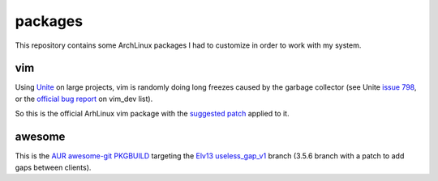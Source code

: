 ========
packages
========

This repository contains some ArchLinux packages I had to customize in order to
work with my system.

vim
===

Using Unite_ on large projects, vim is randomly doing long freezes caused by the garbage
collector (see Unite `issue 798`_, or the `official bug report`_ on vim_dev list).

So this is the official ArhLinux vim package with the `suggested patch`_ applied to it.

awesome
=======

This is the `AUR awesome-git PKGBUILD`_ targeting the `Elv13 useless_gap_v1`_ branch (3.5.6 branch
with a patch to add gaps between clients).

.. _Unite: https://github.com/Shougo/unite.vim
.. _issue 798: https://github.com/Shougo/unite.vim/issues/798
.. _official bug report: https://groups.google.com/forum/#!searchin/vim_dev/GC/vim_dev/DBYOdHQWvqY/1WH04_dwETIJ
.. _suggested patch: https://gist.github.com/mattn/0c58a7398c63ab4c3066
.. _`AUR awesome-git PKGBUILD`: https://aur.archlinux.org/packages/amazing-git/
.. _`Elv13 useless_gap_v1`: https://github.com/Elv13/awesome-1/tree/useless_gap_v1
